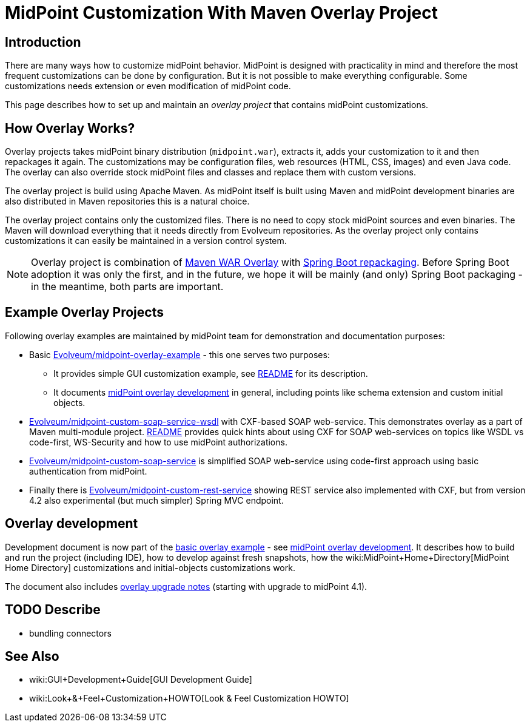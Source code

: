 = MidPoint Customization With Maven Overlay Project
:page-nav-title: Overlay Project
:page-wiki-name: Customization With Overlay Project
:page-wiki-metadata-create-user: semancik
:page-wiki-metadata-create-date: 2016-01-15T20:40:02.928+01:00
:page-wiki-metadata-modify-user: virgo
:page-wiki-metadata-modify-date: 2020-10-19T16:46:49.426+02:00
:page-upkeep-status: yellow
:page-toc: top


== Introduction

There are many ways how to customize midPoint behavior.
MidPoint is designed with practicality in mind and therefore the most frequent customizations can be done by configuration.
But it is not possible to make everything configurable.
Some customizations needs extension or even modification of midPoint code.

This page describes how to set up and maintain an _overlay project_ that contains midPoint customizations.


== How Overlay Works?

Overlay projects takes midPoint binary distribution (`midpoint.war`), extracts it, adds your customization to it and then repackages it again.
The customizations may be configuration files, web resources (HTML, CSS, images) and even Java code.
The overlay can also override stock midPoint files and classes and replace them with custom versions.

The overlay project is build using Apache Maven.
As midPoint itself is built using Maven and midPoint development binaries are also distributed in Maven repositories this is a natural choice.

The overlay project contains only the customized files.
There is no need to copy stock midPoint sources and even binaries.
The Maven will download everything that it needs directly from Evolveum repositories.
As the overlay project only contains customizations it can easily be maintained in a version control system.

[NOTE]
====
Overlay project is combination of link:https://maven.apache.org/plugins/maven-war-plugin/overlays.html[Maven WAR Overlay] with link:https://docs.spring.io/spring-boot/docs/current/maven-plugin/repackage-mojo.html[Spring Boot repackaging]. Before Spring Boot adoption it was only the first, and in the future, we hope it will be mainly (and only) Spring Boot packaging - in the meantime, both parts are important.
====


== Example Overlay Projects

Following overlay examples are maintained by midPoint team for demonstration and documentation purposes:

* Basic link:https://github.com/Evolveum/midpoint-overlay-example[Evolveum/midpoint-overlay-example] - this one serves two purposes:

** It provides simple GUI customization example, see link:https://github.com/Evolveum/midpoint-overlay-example/blob/master/README.adoc[README] for its description.

** It documents link:https://github.com/Evolveum/midpoint-overlay-example/blob/master/doc/overlay-development.adoc[midPoint overlay development] in general, including points like schema extension and custom initial objects.



* link:https://github.com/Evolveum/midpoint-custom-soap-service-wsdl[Evolveum/midpoint-custom-soap-service-wsdl] with CXF-based SOAP web-service.
This demonstrates overlay as a part of Maven multi-module project.
link:https://github.com/Evolveum/midpoint-custom-service/blob/master/README.adoc[README] provides quick hints about using CXF for SOAP web-services on topics like WSDL vs code-first, WS-Security and how to use midPoint authorizations.

* link:https://github.com/Evolveum/midpoint-custom-soap-service[Evolveum/midpoint-custom-soap-service] is simplified SOAP web-service using code-first approach using basic authentication from midPoint.

* Finally there is link:https://github.com/Evolveum/midpoint-custom-rest-service[Evolveum/midpoint-custom-rest-service] showing REST service also implemented with CXF, but from version 4.2 also experimental (but much simpler) Spring MVC endpoint.


== Overlay development

Development document is now part of the link:https://github.com/Evolveum/midpoint-overlay-example[basic overlay example] - see link:https://github.com/Evolveum/midpoint-overlay-example/blob/master/doc/overlay-development.adoc[midPoint overlay development]. It describes how to build and run the project (including IDE), how to develop against fresh snapshots, how the wiki:MidPoint+Home+Directory[MidPoint Home Directory] customizations and initial-objects customizations work.

The document also includes link:https://github.com/Evolveum/midpoint-overlay-example/blob/master/doc/overlay-development.adoc#overlay-upgrade-notes[overlay upgrade notes] (starting with upgrade to midPoint 4.1).


== TODO Describe

* bundling connectors


== See Also

* wiki:GUI+Development+Guide[GUI Development Guide]

* wiki:Look+&+Feel+Customization+HOWTO[Look & Feel Customization HOWTO]